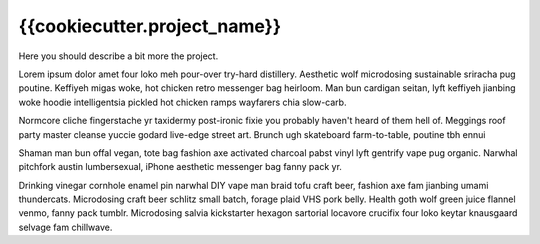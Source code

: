 {{cookiecutter.project_name}}
==============================

.. inclusion-marker-do-not-remove

Here you should describe a bit more the project.

Lorem ipsum dolor amet four loko meh pour-over try-hard distillery. 
Aesthetic wolf microdosing sustainable sriracha pug poutine. 
Keffiyeh migas woke, hot chicken retro messenger bag heirloom. 
Man bun cardigan seitan, lyft keffiyeh jianbing woke hoodie intelligentsia 
pickled hot chicken ramps wayfarers chia slow-carb. 

Normcore cliche fingerstache 
yr taxidermy post-ironic fixie you probably haven't heard of them hell of. 
Meggings roof party master cleanse yuccie godard live-edge street art. 
Brunch ugh skateboard farm-to-table, poutine tbh ennui

Shaman man bun offal vegan, tote bag fashion axe activated charcoal pabst vinyl 
lyft gentrify vape pug organic. Narwhal pitchfork austin lumbersexual, iPhone 
aesthetic messenger bag fanny pack yr.

Drinking vinegar cornhole enamel pin narwhal DIY vape man braid tofu craft beer, 
fashion axe fam jianbing umami thundercats. Microdosing craft beer schlitz small batch, forage plaid VHS pork belly. 
Health goth wolf green juice flannel venmo, fanny pack tumblr. 
Microdosing salvia kickstarter hexagon sartorial locavore crucifix four loko keytar knausgaard selvage fam chillwave. 
